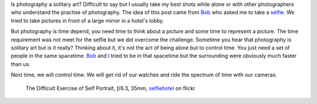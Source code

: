 .. title: Photography a solitary art?
.. slug: photography-a-solitary-art
.. date: 2014-10-25 21:14:54 UTC+02:00
.. tags: alone, photography, art
.. link: 
.. description: Photography a solitary art?
.. type: text
.. author: Alexandre Dulaunoy

Is photography a solitary art? Difficult to say but I usually take my best shots
while alone or with other photographers who understand the practise of photography.
The idea of this post came from Bob_ who asked me to take a selfie_. We tried to
take pictures in front of a large mirror in a hotel's lobby.

But photography is time depend, you need time to think about a picture and some time
to represent a picture. The time requirement was not meet for the selfie
but we did overcome the challenge. Sometime you hear that photography is solitary art but
is it really? Thinking about it, it's not the act of being alone but to control time.
You just need a set of people in the same spacetime. Bob_ and I_ tried to be in that
spacetime but the surrounding were obviously much faster than us.

Next time, we will control time. We will get rid of our watches and ride the spectrum of
time with our cameras.

.. _Bob: https://www.flickr.com/photos/bvdkamp/
.. _I: https://www.flickr.com/photos/adulau/
.. _selfie: ./the-difficult-exercise-of-self-portrait.html
.. _selfiehotel: https://www.flickr.com/photos/adulau/15437538459/
.. figure:: self.jpg

   The Difficult Exercise of Self Portrait, ƒ/6.3, 35mm, selfiehotel_ on flickr
